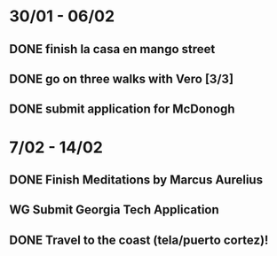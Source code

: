  #+SEQ_TODO: WG(w) | DONE(d) Missed(m)
* 30/01 - 06/02
** DONE finish la casa en mango street
** DONE go on three walks with Vero [3/3]
** DONE submit application for McDonogh 


* 7/02 - 14/02
** DONE Finish Meditations by Marcus Aurelius
** WG Submit Georgia Tech Application
** DONE Travel to the coast (tela/puerto cortez)!

